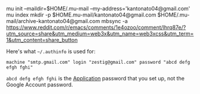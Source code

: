 mu init --maildir=$HOME/.mu-mail --my-address='kantonato04@gmail.com'
mu index
mkdir -p $HOME.mu-mail/kantonato04@gmail.com $HOME/.mu-mail/archive-kantonato04@gmail.com
mbsync -a
https://www.reddit.com/r/emacs/comments/1e4ozoo/comment/lhrq87e/?utm_source=share&utm_medium=web3x&utm_name=web3xcss&utm_term=1&utm_content=share_button

Here's what ~~/.authinfo~ is used for:
#+BEGIN_SRC
machine "smtp.gmail.com" login "zestig@gmail.com" password "abcd defg efgh fghi"
#+END_SRC


~abcd defg efgh fghi~ is the _Application_ password that you set up, not the Google Account password.
